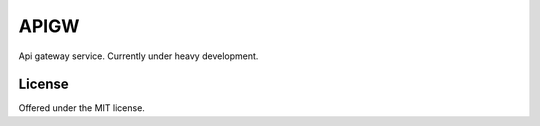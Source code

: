 APIGW
=============================================
Api gateway service.
Currently under heavy development.

License
---------------------------------------------
Offered under the MIT license.
